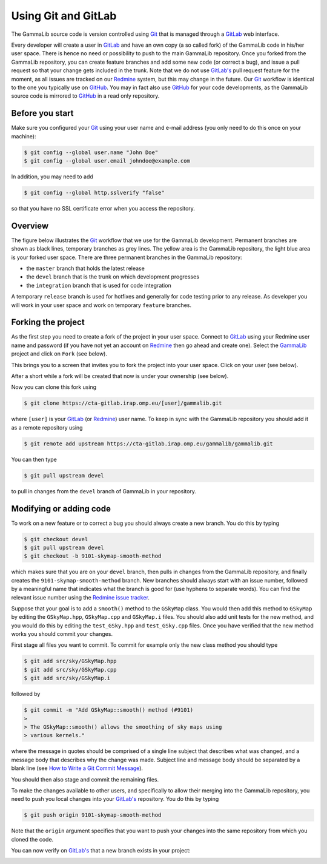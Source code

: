.. _git:

Using Git and GitLab
====================

The GammaLib source code is version controlled using
`Git <https://git-scm.com/>`_ that is managed through a
`GitLab <https://cta-gitlab.irap.omp.eu/gammalib/gammalib>`_ web interface.

Every developer will create a user in
`GitLab <https://cta-gitlab.irap.omp.eu/gammalib/gammalib>`_
and have an own copy (a so called fork) of the GammaLib code in his/her
user space.
There is hence no need or possibility to push to the main GammaLib
repository.
Once you forked from the GammaLib repository, you can create
feature branches and add some new code (or correct a bug), and issue a pull
request so that your change gets included in the trunk.
Note that we do not use
`GitLab's <https://cta-gitlab.irap.omp.eu/gammalib/gammalib>`_
pull request feature  for the moment, as all issues are tracked on our
`Redmine <https://cta-redmine.irap.omp.eu/projects/gammalib>`_
system, but this may change in the future.
Our `Git <https://git-scm.com/>`_ workflow is identical to the one you
typically use on `GitHub <https://github.com/gammalib/gammalib>`_.
You may in fact also use `GitHub <https://github.com/gammalib/gammalib>`_
for your code developments, as the GammaLib source code is mirrored to
`GitHub <https://github.com/gammalib/gammalib>`_ in a read only repository.


Before you start
----------------

Make sure you configured your `Git <https://git-scm.com/>`_ using your user
name and e-mail address (you only need to do this once on your machine):

.. code-block:: sh

   $ git config --global user.name "John Doe"
   $ git config --global user.email johndoe@example.com

In addition, you may need to add

.. code-block:: sh

   $ git config --global http.sslverify "false"

so that you have no SSL certificate error when you access the
repository.


Overview
--------

The figure below illustrates the `Git <https://git-scm.com/>`_ workflow
that we use for the GammaLib development.
Permanent branches are shown as black lines, temporary branches as grey lines.
The yellow area is the GammaLib repository, the light blue area is your
forked user space.
There are three permanent branches in the GammaLib repository:

* the ``master`` branch that holds the latest release
* the ``devel`` branch that is the trunk on which development progresses
* the ``integration`` branch that is used for code integration

A temporary ``release`` branch is used for hotfixes and generally for code
testing prior to any release.
As developer you will work in your user space and work on temporary
``feature`` branches.

.. image:: git-workflow.png
   :height: 400px
   :alt: Git workflow
   :align: center


Forking the project
-------------------

As the first step you need to create a fork of the project in your user
space.
Connect to `GitLab <https://cta-gitlab.irap.omp.eu/gammalib/gammalib>`_
using your Redmine user name and password (if you have not yet an
account on
`Redmine <https://cta-redmine.irap.omp.eu/projects/gammalib>`_ then go
ahead and create one).
Select the `GammaLib <https://cta-gitlab.irap.omp.eu/gammalib/gammalib>`_
project and click on ``Fork`` (see below).

.. image:: gitlab-fork-step1.jpg
   :width: 600px
   :alt: Forking the GammaLib repository
   :align: center

This brings you to a screen that invites you to fork the project into
your user space.
Click on your user (see below).

.. image:: gitlab-fork-step2.jpg
   :width: 600px
   :alt: Select user
   :align: center

After a short while a fork will be created that now is under your
ownership (see below).

.. image:: gitlab-fork-step3.jpg
   :width: 600px
   :alt: Forked created successfully
   :align: center

Now you can clone this fork using

.. code-block:: sh

   $ git clone https://cta-gitlab.irap.omp.eu/[user]/gammalib.git

where ``[user]`` is your
`GitLab <https://cta-gitlab.irap.omp.eu/gammalib/gammalib>`_
(or `Redmine <https://cta-redmine.irap.omp.eu/projects/gammalib>`_)
user name.
To keep in sync with the GammaLib repository you should add it as
a remote repository using

.. code-block:: sh

   $ git remote add upstream https://cta-gitlab.irap.omp.eu/gammalib/gammalib.git

You can then type

.. code-block:: sh

   $ git pull upstream devel

to pull in changes from the ``devel`` branch of GammaLib in your
repository.


Modifying or adding code
------------------------

To work on a new feature or to correct a bug you should always create a new
branch.
You do this by typing

.. code-block:: sh

   $ git checkout devel
   $ git pull upstream devel
   $ git checkout -b 9101-skymap-smooth-method

which makes sure that you are on your ``devel`` branch, then pulls in changes
from the GammaLib repository, and finally creates the
``9101-skymap-smooth-method`` branch.
New branches should always start with an issue number, followed by
a meaningful name that indicates what the branch is good for (use hyphens
to separate words).
You can find the relevant issue number using the
`Redmine issue tracker <https://cta-redmine.irap.omp.eu/projects/gammalib/issues>`_.

Suppose that your goal is to add a ``smooth()`` method to the ``GSkyMap``
class.
You would then add this method to ``GSkyMap`` by editing the
``GSkyMap.hpp``, ``GSkyMap.cpp`` and ``GSkyMap.i`` files.
You should also add unit tests for the new method, and you would do
this by editing the ``test_GSky.hpp`` and ``test_GSky.cpp`` files.
Once you have verified that the new method works you should commit
your changes.

First stage all files you want to commit.
To commit for example only the new class method you should type

.. code-block:: sh

   $ git add src/sky/GSkyMap.hpp
   $ git add src/sky/GSkyMap.cpp
   $ git add src/sky/GSkyMap.i

followed by

.. code-block:: sh

   $ git commit -m "Add GSkyMap::smooth() method (#9101)
   >
   > The GSkyMap::smooth() allows the smoothing of sky maps using
   > various kernels."

where the message in quotes should be comprised of a single line subject
that describes what was changed, and a message body that describes why
the change was made. Subject line and message body should be separated
by a blank line (see `How to Write a Git Commit Message
<http://chris.beams.io/posts/git-commit/>`_).

You should then also stage and commit the remaining files.

To make the changes available to other users, and specifically to allow
their merging into the GammaLib repository, you need to push you local
changes into your
`GitLab's <https://cta-gitlab.irap.omp.eu/gammalib/gammalib>`_
repository.
You do this by typing

.. code-block:: sh

   $ git push origin 9101-skymap-smooth-method

Note that the ``origin`` argument specifies that you want to push your
changes into the same repository from which you cloned the code.

You can now verify on
`GitLab's <https://cta-gitlab.irap.omp.eu/gammalib/gammalib>`_
that a new branch exists in your project:

.. image:: gitlab-push.jpg
   :width: 600px
   :alt: Pushing a new branch
   :align: center

